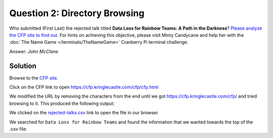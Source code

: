Question 2: Directory Browsing
==============================

| Who submitted (First Last) the rejected talk titled **Data Loss for Rainbow Teams: A Path in the Darkness**? `Please analyze the CFP site to find out <https://cfp.kringlecastle.com/>`_. For hints on achieving this objective, please visit Minty Candycane and help her with the :doc:`The Name Game </terminals/TheNameGame>` Cranberry Pi terminal challenge.

Answer: *John McClane*

Solution
--------

Browse to the `CFP site <https://cfp.kringlecastle.com/>`_.

Click on the CFP link to open https://cfp.kringlecastle.com/cfp/cfp.html

We modified the URL by removing the characters from the end until we got https://cfp.kringlecastle.com/cfp/ and tried browsing to it. This produced the following output:

.. image:: /images/cfp_directory.png

We clicked on the `rejected-talks.csv <https://cfp.kringlecastle.com/cfp/rejected-talks.csv>`_ link to open the file in our browser.

We searched for ``Data Loss for Rainbow Teams`` and found the information that we wanted towards the top of the .csv file:

.. code-block:: none
 :emphasize-lines: 4

 talkCandidateId,request,payload,status,error,timeout,firstName,lastName,title,talkName,approveVotes,rejectVotes
 qmt1,0,8040422,200,FALSE,FALSE,Banky,Orford,Marketing Coordinator,Kernel Introspection Spearphishing: Massively Multithreaded,4,8
 qmt2,1,8040423,200,FALSE,FALSE,Sarah,Thibodeaux,Event Planner,Crypto or Containers: Abused for Fun and Proft,4,8
 qmt3,2,8040424,200,FALSE,FALSE,John,McClane,Director of Security,Data Loss for Rainbow Teams: A Path in the Darkness,1,11
 qmt4,3,8040425,200,FALSE,FALSE,Davidde,Yellop,Analyst,Industrial Control Systems Content Filtering: Distributed,5,7
 qmt5,4,8040426,200,FALSE,FALSE,Berton,Tupie,Meeting Planner,Rootkits Emailed Malware: Extensible Models,5,7
 